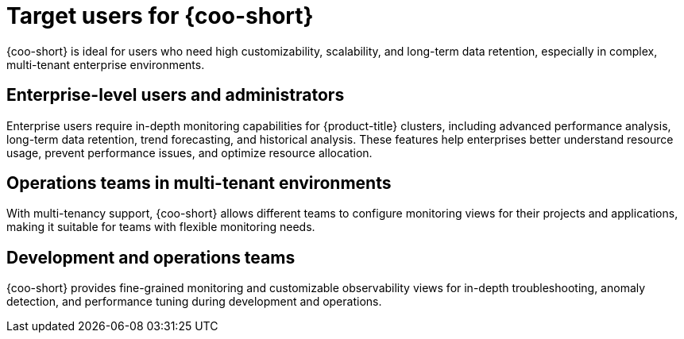 // Module included in the following assemblies:
// * observability/cluster_observability_operator/cluster-observability-operator-overview.adoc

:_mod-docs-content-type: CONCEPT
[id="coo-target-users_{context}"]
= Target users for {coo-short}

{coo-short} is ideal for users who need high customizability, scalability, and long-term data retention, especially in complex, multi-tenant enterprise environments.

[id="coo-target-users-enterprise_{context}"]
== Enterprise-level users and administrators

Enterprise users require in-depth monitoring capabilities for {product-title} clusters, including advanced performance analysis, long-term data retention, trend forecasting, and historical analysis. These features help enterprises better understand resource usage, prevent performance issues, and optimize resource allocation.

[id="coo-target-users-multi-tenant_{context}"]
== Operations teams in multi-tenant environments

With multi-tenancy support, {coo-short} allows different teams to configure monitoring views for their projects and applications, making it suitable for teams with flexible monitoring needs.

[id="coo-target-users-devops_{context}"]
== Development and operations teams

{coo-short} provides fine-grained monitoring and customizable observability views for in-depth troubleshooting, anomaly detection, and performance tuning during development and operations.
